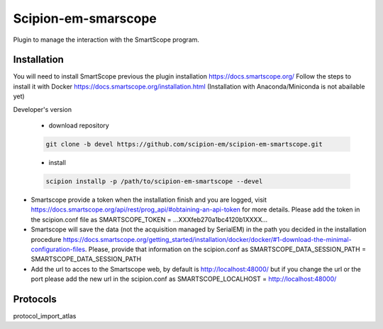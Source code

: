 =======================
Scipion-em-smarscope
=======================

Plugin to manage the interaction with the SmartScope program.

Installation
------------
You will need to install SmartScope previous the plugin installation
https://docs.smartscope.org/ 
Follow the steps to install it with Docker
https://docs.smartscope.org/installation.html
(Installation with Anaconda/Miniconda is not abailable yet)



Developer's version

   * download repository

   .. code-block::

      git clone -b devel https://github.com/scipion-em/scipion-em-smartscope.git

   * install

   .. code-block::

      scipion installp -p /path/to/scipion-em-smartscope --devel

* Smartscope provide a token when the installation finish and you are logged, visit  https://docs.smartscope.org/api/rest/prog_api/#obtaining-an-api-token for more details. Please add the token in the scipion.conf file as SMARTSCOPE_TOKEN = ...XXXfeb270a1bc4120b1XXXX...
* Smartscope will save the data (not the acquisition managed by SerialEM) in the path you decided in the installation procedure https://docs.smartscope.org/getting_started/installation/docker/docker/#1-download-the-minimal-configuration-files. Please, provide that information on the scipion.conf as SMARTSCOPE_DATA_SESSION_PATH = SMARTSCOPE_DATA_SESSION_PATH
* Add the url to acces to the Smartscope web, by default is http://localhost:48000/ but if you change the url or the port please add the new url in the scipion.conf as SMARTSCOPE_LOCALHOST = http://localhost:48000/


Protocols
---------
protocol_import_atlas

